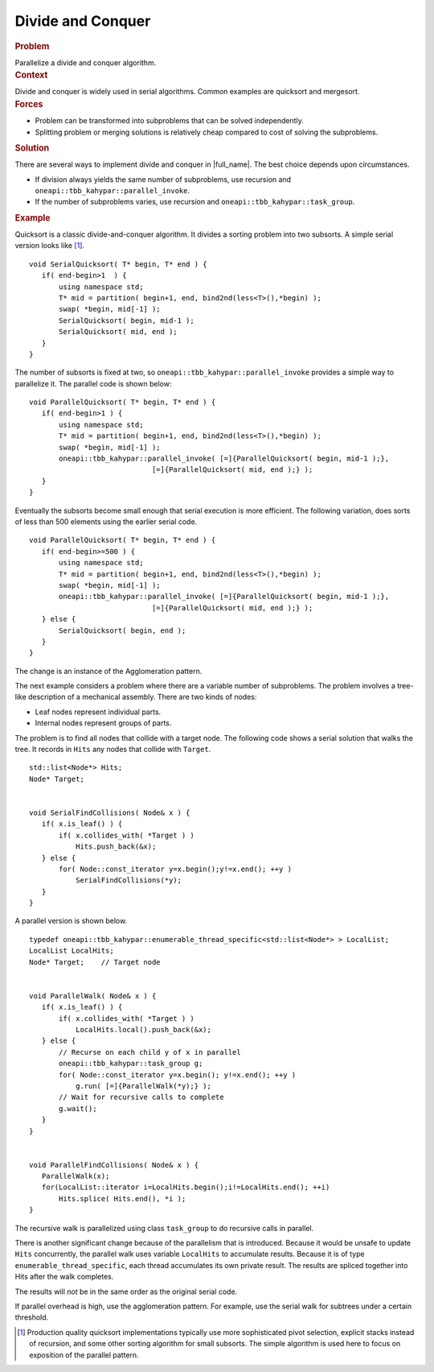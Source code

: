 .. _Divide_and_Conquer:

Divide and Conquer
==================


.. container:: section


   .. rubric:: Problem
      :class: sectiontitle

   Parallelize a divide and conquer algorithm.


.. container:: section


   .. rubric:: Context
      :class: sectiontitle

   Divide and conquer is widely used in serial algorithms. Common
   examples are quicksort and mergesort.


.. container:: section


   .. rubric:: Forces
      :class: sectiontitle

   -  Problem can be transformed into subproblems that can be solved
      independently.


   -  Splitting problem or merging solutions is relatively cheap
      compared to cost of solving the subproblems.


.. container:: section


   .. rubric:: Solution
      :class: sectiontitle

   There are several ways to implement divide and conquer in
   |full_name|. The best choice depends upon circumstances.


   -  If division always yields the same number of subproblems, use
      recursion and ``oneapi::tbb_kahypar::parallel_invoke``.


   -  If the number of subproblems varies, use recursion and
      ``oneapi::tbb_kahypar::task_group``.


.. container:: section


   .. rubric:: Example
      :class: sectiontitle

   Quicksort is a classic divide-and-conquer algorithm. It divides a
   sorting problem into two subsorts. A simple serial version looks like [1]_.


   ::


      void SerialQuicksort( T* begin, T* end ) {
         if( end-begin>1  ) {
             using namespace std;
             T* mid = partition( begin+1, end, bind2nd(less<T>(),*begin) );
             swap( *begin, mid[-1] );
             SerialQuicksort( begin, mid-1 );
             SerialQuicksort( mid, end );
         }
      }


   The number of subsorts is fixed at two, so ``oneapi::tbb_kahypar::parallel_invoke``
   provides a simple way to parallelize it. The parallel code is shown
   below:


   ::


      void ParallelQuicksort( T* begin, T* end ) {
         if( end-begin>1 ) {
             using namespace std;
             T* mid = partition( begin+1, end, bind2nd(less<T>(),*begin) );
             swap( *begin, mid[-1] );
             oneapi::tbb_kahypar::parallel_invoke( [=]{ParallelQuicksort( begin, mid-1 );},
                                   [=]{ParallelQuicksort( mid, end );} );
         }
      }


   Eventually the subsorts become small enough that serial execution is
   more efficient. The following variation, does sorts of less than 500 elements using the earlier serial code.


   ::


      void ParallelQuicksort( T* begin, T* end ) {
         if( end-begin>=500 ) {
             using namespace std;
             T* mid = partition( begin+1, end, bind2nd(less<T>(),*begin) );
             swap( *begin, mid[-1] );
             oneapi::tbb_kahypar::parallel_invoke( [=]{ParallelQuicksort( begin, mid-1 );},
                                   [=]{ParallelQuicksort( mid, end );} );
         } else {
             SerialQuicksort( begin, end );
         }
      }


   The change is an instance of the Agglomeration pattern.


   The next example considers a problem where there are a variable
   number of subproblems. The problem involves a tree-like description
   of a mechanical assembly. There are two kinds of nodes:


   -  Leaf nodes represent individual parts.


   -  Internal nodes represent groups of parts.


   The problem is to find all nodes that collide with a target node. The
   following code shows a serial solution that walks the tree. It
   records in ``Hits`` any nodes that collide with ``Target``.


   ::


      std::list<Node*> Hits;
      Node* Target;
       

      void SerialFindCollisions( Node& x ) {
         if( x.is_leaf() ) {
             if( x.collides_with( *Target ) )
                 Hits.push_back(&x);
         } else {
             for( Node::const_iterator y=x.begin();y!=x.end(); ++y )
                 SerialFindCollisions(*y);
         }
      } 


   A parallel version is shown below.


   ::


      typedef oneapi::tbb_kahypar::enumerable_thread_specific<std::list<Node*> > LocalList;
      LocalList LocalHits; 
      Node* Target;    // Target node    
       

      void ParallelWalk( Node& x ) {
         if( x.is_leaf() ) {
             if( x.collides_with( *Target ) )
                 LocalHits.local().push_back(&x);
         } else {
             // Recurse on each child y of x in parallel
             oneapi::tbb_kahypar::task_group g;
             for( Node::const_iterator y=x.begin(); y!=x.end(); ++y )
                 g.run( [=]{ParallelWalk(*y);} );
             // Wait for recursive calls to complete
             g.wait();
         }
      }
       

      void ParallelFindCollisions( Node& x ) {
         ParallelWalk(x);
         for(LocalList::iterator i=LocalHits.begin();i!=LocalHits.end(); ++i)
             Hits.splice( Hits.end(), *i );
      } 


   The recursive walk is parallelized using class ``task_group`` to do
   recursive calls in parallel.


   There is another significant change because of the parallelism that
   is introduced. Because it would be unsafe to update ``Hits``
   concurrently, the parallel walk uses variable ``LocalHits`` to
   accumulate results. Because it is of type
   ``enumerable_thread_specific``, each thread accumulates its own
   private result. The results are spliced together into Hits after the
   walk completes.


   The results will *not* be in the same order as the original serial
   code.


   If parallel overhead is high, use the agglomeration pattern. For
   example, use the serial walk for subtrees under a certain threshold.


.. [1] Production quality quicksort implementations typically
   use more sophisticated pivot selection, explicit stacks instead of
   recursion, and some other sorting algorithm for small subsorts. The
   simple algorithm is used here to focus on exposition of the parallel
   pattern.

